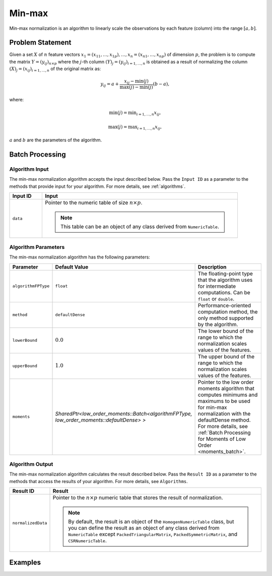 .. ******************************************************************************
.. * Copyright 2014-2020 Intel Corporation
.. *
.. * Licensed under the Apache License, Version 2.0 (the "License");
.. * you may not use this file except in compliance with the License.
.. * You may obtain a copy of the License at
.. *
.. *     http://www.apache.org/licenses/LICENSE-2.0
.. *
.. * Unless required by applicable law or agreed to in writing, software
.. * distributed under the License is distributed on an "AS IS" BASIS,
.. * WITHOUT WARRANTIES OR CONDITIONS OF ANY KIND, either express or implied.
.. * See the License for the specific language governing permissions and
.. * limitations under the License.
.. *******************************************************************************/

Min-max
=======

Min-max normalization is an algorithm to linearly scale the observations by each feature (column) into the range :math:`[a, b]`.

Problem Statement
*****************

Given a set :math:`X` of :math:`n` feature vectors :math:`x_1 = (x_{11}, \ldots, x_{1p}), \ldots, x_n = (x_{n1}, \ldots, x_{np})` 
of dimension :math:`p`, the problem is to compute the matrix :math:`Y = (y_{ij})_{n \times p}` where the :math:`j`-th column
:math:`(Y)_j = (y_{ij})_{i = 1, \ldots, n}` is obtained as a result of normalizing the column 
:math:`(X)_j = (x_{ij})_{i = 1, \ldots, n}`  of the original matrix as:

.. math::

    y_{ij} = a + \frac {x_{ij} - \min(j)}{\max(j) - \min(j)} (b-a),

where:

.. math::
    \min(j) = \min _{i = 1, \ldots, n} x_{ij},
    
.. math::
    \max(j) = \max _{i = 1, \ldots, n} x_{ij},

:math:`a` and :math:`b` are the parameters of the algorithm.

Batch Processing
****************

Algorithm Input
---------------

The min-max normalization algorithm accepts the input described below.
Pass the ``Input ID`` as a parameter to the methods that provide input for your algorithm. 
For more details, see :ref:`algorithms`.

.. list-table::
   :widths: 10 60
   :header-rows: 1

   * - Input ID
     - Input
   * - ``data``
     - Pointer to the numeric table of size :math:`n \times p`. 
     
       .. note:: This table can be an object of any class derived from ``NumericTable``.

Algorithm Parameters
--------------------

The min-max normalization algorithm has the following parameters:

.. list-table::
   :header-rows: 1
   :widths: 10 10 60   
   :align: left

   * - Parameter
     - Default Value
     - Description
   * - ``algorithmFPType``
     - ``float``
     - The floating-point type that the algorithm uses for intermediate computations. Can be ``float`` or ``double``.
   * - ``method``
     - ``defaultDense``
     - Performance-oriented computation method, the only method supported by the algorithm.
   * - ``lowerBound``
     - :math:`0.0`
     - The lower bound of the range to which the normalization scales values of the features.
   * - ``upperBound``
     - :math:`1.0`
     - The upper bound of the range to which the normalization scales values of the features.
   * - ``moments``
     - `SharedPtr<low_order_moments::Batch<algorithmFPType, low_order_moments::defaultDense> >`
     - Pointer to the low order moments algorithm that computes minimums and maximums
       to be used for min-max normalization with the defaultDense method.
       For more details, see :ref:`Batch Processing for Moments of Low Order <moments_batch>`.

Algorithm Output
----------------

The min-max normalization algorithm calculates the result described below.
Pass the ``Result ID`` as a parameter to the methods that access the results of your algorithm.
For more details, see ``Algorithms``.

.. list-table::
   :widths: 10 60
   :header-rows: 1

   * - Result ID
     - Result
   * - ``normalizedData``
     - Pointer to the :math:`n \times p` numeric table that stores the result of normalization.
     
       .. note::
       
          By default, the result is an object of the ``HomogenNumericTable`` class, 
          but you can define the result as an object of any class derived from ``NumericTable``
          except ``PackedTriangularMatrix``, ``PackedSymmetricMatrix``, and ``CSRNumericTable``.

Examples
********

.. tabs::

    .. tab:: C++

        Batch Processing:

        - :cpp_example:`minmax_dense_batch.cpp <normalization/minmax_dense_batch.cpp>`

    .. tab:: Java*

        Batch Processing:

        - :java_example:`MinMaxDenseBatch.java <normalization/MinMaxDenseBatch.java>`

